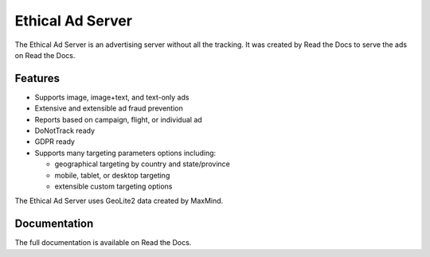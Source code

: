 .. This file is included automatically by docs/index

=================
Ethical Ad Server
=================

The Ethical Ad Server is an advertising server without all the tracking.
It was created by Read the Docs to serve the ads on Read the Docs.

.. image:: https://img.shields.io/badge/code%20style-black-000000.svg
    :target: https://github.com/ambv/black

.. image:: https://circleci.com/gh/rtfd/ethical-ad-server.svg?style=svg&circle-token=1a62029aff2165c86af383a1951509259136f0f3
    :target: https://circleci.com/gh/rtfd/ethical-ad-server


Features
--------

* Supports image, image+text, and text-only ads
* Extensive and extensible ad fraud prevention
* Reports based on campaign, flight, or individual ad
* DoNotTrack ready
* GDPR ready
* Supports many targeting parameters options including:

  - geographical targeting by country and state/province
  - mobile, tablet, or desktop targeting
  - extensible custom targeting options

The Ethical Ad Server uses GeoLite2 data created by MaxMind.


Documentation
-------------

The full documentation is available on Read the Docs.

.. TODO: get the docs up and building!
